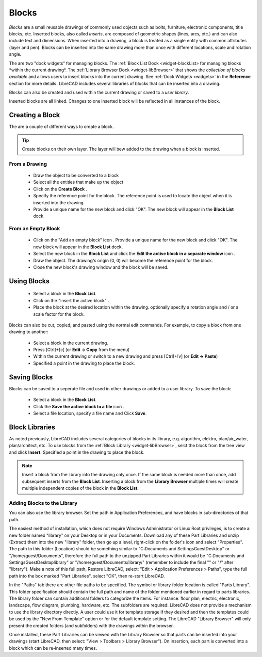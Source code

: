.. User Manual, LibreCAD v2.2.x


.. _blocks:

Blocks
======

*Blocks* are a small reusable drawings of commonly used objects such as bolts, furniture, electronic components, title blocks, etc.  Inserted blocks, also called *inserts*, are composed of geometric shapes (lines, arcs, etc.) and can also include text and dimensions.  When inserted into a drawing, a block is treated as a single entity with common attributes (layer and pen).  Blocks can be inserted into the same drawing more than once with different locations, scale and rotation angle.

.. Insert image example:

The are two "dock widgets" for managing blocks.  The :ref:`Block List Dock <widget-blockList> for managing blocks *within the current drawing*.  The :ref:`Library Browser Dock <widget-libBrowser>` that shows the *collection of blocks available* and allows users to insert blocks into the current drawing.  See :ref:`Dock Widgets <widgets>` in the **Reference** section for more details.  LibreCAD includes several libraries of blocks that can be inserted into a drawing.  

Blocks can also be created and used within the current drawing or saved to a *user library*.  

Inserted blocks are all linked. Changes to one inserted block will be reflected in all instances of the block.


Creating a Block
----------------

The are a couple of different ways to create a block.

.. tip::
    Create blocks on their own layer.  The layer will bew added to the drawing when a block is inserted.


From a Drawing
~~~~~~~~~~~~~~

    - Draw the object to be converted to a block
    - Select all the entities that make up the object
    - Click on the **Create Block** |icon12|.
    - Specify the reference point for the block.  The reference point is used to locate the object when it is inserted into the drawing.
    - Provide a unique name for the new block and click "OK".  The new block will appear in the **Block List** dock.


From an Empty Block
~~~~~~~~~~~~~~~~~~~

    - Click on the "Add an empty block" icon |icon12|.  Provide a unique name for the new block and click "OK".  The new block will appear in the **Block List** dock.
    - Select the new block in the **Block List** and click the **Edit the active block in a separate window** icon |icon16|.
    - Draw the object.  The drawing's origin (0, 0) will become the reference point for the block.
    - Close the new block's drawing window and the block will be saved.


Using Blocks
------------

    - Select a block in the **Block List**.
    - Click on the "Insert the active block" |icon18|.
    - Place the block at the desired location within the drawing.  optionally specify a rotation angle and / or a scale factor for the block.

Blocks can also be cut, copied, and pasted using the normal edit commands.  For example, to copy a block from one drawing to another:

    - Select a block in the current drawing.
    - Press [Ctrl]+[c] (or **Edit -> Copy** from the menu)
    - Within the current drawing or switch to a new drawing and press [Ctrl]+[v] (or **Edit -> Paste**)
    - Specified a point in the drawing to place the block.


Saving Blocks
-------------

Blocks can be saved to a seperate file and used in other drawings or added to a user library.  To save the block:

    - Select a block in the **Block List**.
    - Click the **Save the active block to a file** icon |icon17|.
    - Select a file location, specify a file name and Click **Save**.


Block Libraries
---------------

As noted previously, LibreCAD includes several categories of blocks in its library, e.g. algorithm, elektro, plan/air_water, plan/architect, etc.  To use blocks from the :ref:`Block Library <widget-libBrowser>`, selct the block from the tree view and click **Insert**. Specified a point in the drawing to place the block.

.. note::
    Insert a block from the library into the drawing only once.  If the same block is needed more than once, add subsequent inserts from the **Block List**.  Inserting a block from the **Library Browser** multiple times will create multiple independent copies of the block in the **Block List**.


Adding Blocks to the Library
~~~~~~~~~~~~~~~~~~~~~~~~~~~~

You can also use the library browser. Set the path in Application Preferences, and have blocks in sub-directories of that path.

The easiest method of installation, which does not require Windows Administrator or Linux Root privileges, is to create a new folder named "library" on your Desktop or in your Documents. Download any of these Part Libraries and unzip (Extract) them into the new "library" folder, then go up a level, right-click on the folder's icon and select "Properties". The path to this folder (Location) should be something similar to "C:\Documents and Settings\Guest\Desktop" or "/home/guest/Documents", therefore the full path to the unzipped Part Libraries within it would be "C:\Documents and Settings\Guest\Desktop\library\" or "/home/guest/Documents/library/" (remember to include the final "\" or "/" after "library"). Make a note of this full path, Restore LibreCAD, select: "Edit > Application Preferences > Paths", type the full path into the box marked "Part Libraries", select "OK", then re-start LibreCAD.

In the "Paths" tab there are other file paths to be specified. The symbol or library folder location is called "Parts Library". This folder specification should contain the full path and name of the folder mentioned earlier in regard to parts libraries. The library folder can contain additional folders to categorize the items. For instance: floor plan, electric, electronic, landscape, flow diagram, plumbing, hardware, etc. The subfolders are required. LibreCAD does not provide a mechanism to use the library directory directly. A user could use it for template storage if they desired and then the templates could be used by the "New From Template" option or for the default template setting. The LibreCAD "Library Browser" will only present the created folders (and subfolders) with the drawings within the browser.

Once installed, these Part Libraries can be viewed with the Library Browser so that parts can be inserted into your drawings (start LibreCAD, then select: "View > Toolbars > Library Browser"). On insertion, each part is converted into a block which can be re-inserted many times.

..  Icon mapping:

.. |icon10| image:: /images/icons/visible.svg
            :height: 24
            :width: 24
.. |icon11| image:: /images/icons/invisible.svg
            :height: 24
            :width: 24
.. |icon12| image:: /images/icons/create_block.svg
            :height: 24
            :width: 24
.. |icon13| image:: /images/icons/add.svg
            :height: 24
            :width: 24
.. |icon14| image:: /images/icons/remove.svg
            :height: 24
            :width: 24
.. |icon15| image:: /images/icons/rename_active_block.svg
            :height: 24
            :width: 24
.. |icon16| image:: /images/icons/properties.svg
            :height: 24
            :width: 24
.. |icon17| image:: /images/icons/save.svg
            :height: 24
            :width: 24
.. |icon18| image:: /images/icons/insert_active_block.svg
            :height: 24
            :width: 24


..    |icon10|, Show all blocks
..    |icon11|, Hide all blocks
..    |icon12|, Create Block
..    |icon13|, Add an empty block
..    |icon14|, Remove the active block
..    |icon15|, Rename the active block
..    |icon16|, Edit the active block in a separate window
..    |icon17|, Save the active block to a file
..    |icon18|, Insert the active block

